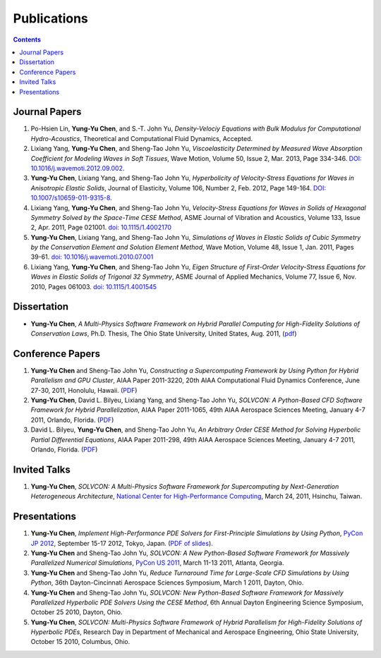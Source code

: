 ============
Publications
============

.. contents::

Journal Papers
==============

#. Po-Hsien Lin, **Yung-Yu Chen**, and S.-T. John Yu,
   *Density-Velociy Equations with Bulk Modulus for Computational
   Hydro-Acoustics*,
   Theoretical and Computational Fluid Dynamics,
   Accepted.

#. Lixiang Yang, **Yung-Yu Chen**, and Sheng-Tao John Yu,
   *Viscoelasticity Determined by Measured Wave Absorption Coefficient for
   Modeling Waves in Soft Tissues*,
   Wave Motion,
   Volume 50, Issue 2, Mar. 2013, Page 334-346.
   `DOI: 10.1016/j.wavemoti.2012.09.002
   <http://dx.doi.org/10.1016/j.wavemoti.2012.09.002>`_.

#. **Yung-Yu Chen**, Lixiang Yang, and Sheng-Tao John Yu,
   *Hyperbolicity of Velocity-Stress Equations for Waves in Anisotropic Elastic
   Solids*,
   Journal of Elasticity,
   Volume 106, Number 2, Feb. 2012, Page 149-164.
   `DOI: 10.1007/s10659-011-9315-8
   <http://dx.doi.org/10.1007/s10659-011-9315-8>`_.

#. Lixiang Yang, **Yung-Yu Chen**, and Sheng-Tao John Yu, 
   *Velocity-Stress Equations for Waves in Solids of Hexagonal Symmetry Solved
   by the Space-Time CESE Method*,
   ASME Journal of Vibration and Acoustics, Volume 133, Issue 2, Apr. 2011,
   Page 021001.
   `doi: 10.1115/1.4002170 <http://dx.doi.org/10.1115/1.4002170>`_

#. **Yung-Yu Chen**, Lixiang Yang, and Sheng-Tao John Yu,
   *Simulations of Waves in Elastic Solids of Cubic Symmetry by the
   Conservation Element and Solution Element Method*,
   Wave Motion, Volume 48, Issue 1, Jan. 2011, Pages 39-61.
   `doi: 10.1016/j.wavemoti.2010.07.001
   <http://dx.doi.org/10.1016/j.wavemoti.2010.07.001>`_

#. Lixiang Yang, **Yung-Yu Chen**, and Sheng-Tao John Yu, 
   *Eigen Structure of First-Order Velocity-Stress Equations for Waves in
   Elastic Solids of Trigonal 32 Symmetry*,
   ASME Journal of Applied Mechanics, Volume 77, Issue 6, Nov. 2010, Pages
   061003.
   `doi: 10.1115/1.4001545 <http://dx.doi.org/10.1115/1.4001545>`_

Dissertation
============

- **Yung-Yu Chen**,
  *A Multi-Physics Software Framework on Hybrid Parallel Computing for
  High-Fidelity Solutions of Conservation Laws*,
  Ph.D. Thesis, The Ohio State University, United States, Aug. 2011, 
  (`pdf <_static/yyc_dissertation.pdf>`_)

Conference Papers
=================

#. **Yung-Yu Chen** and Sheng-Tao John Yu,
   *Constructing a Supercomputing Framework by Using Python for Hybrid
   Parallelism and GPU Cluster*,
   AIAA Paper 2011-3220,
   20th AIAA Computational Fluid Dynamics Conference, June 27-30, 2011,
   Honolulu, Hawaii. (PDF__)

   __ http://cfd.solvcon.net/pub/yungyuc/aiaa_cfd20_paper_submit.pdf

#. **Yung-Yu Chen**, David L. Bilyeu, Lixiang Yang, and Sheng-Tao John Yu,
   *SOLVCON: A Python-Based CFD Software Framework for Hybrid Parallelization*,
   AIAA Paper 2011-1065,
   49th AIAA Aerospace Sciences Meeting, January 4-7 2011, Orlando, Florida.
   (PDF__)

   __ http://cfd.solvcon.net/pub/yungyuc/asm49_submit.pdf

#. David L. Bilyeu, **Yung-Yu Chen**, and Sheng-Tao John Yu,
   *An Arbitrary Order CESE Method for Solving Hyperbolic Partial Differential
   Equations*,
   AIAA Paper 2011-298,
   49th AIAA Aerospace Sciences Meeting, January 4-7 2011, Orlando, Florida.
   (PDF__)

   __ http://cfd.solvcon.net/pub/davidb/CESE_4th.pdf

Invited Talks
=============

#. **Yung-Yu Chen**,
   *SOLVCON: A Multi-Physics Software Framework for Supercomputing by
   Next-Generation Heterogeneous Architecture*,
   `National Center for High-Performance Computing
   <http://www.nchc.org.tw/>`__,
   March 24, 2011, Hsinchu, Taiwan.

Presentations
=============

#. **Yung-Yu Chen**,
   *Implement High-Performance PDE Solvers for First-Principle Simulations by
   Using Python*,
   `PyCon JP 2012
   <http://2012.pycon.jp/program/sessions.html#session-16-1100-room351a-ja>`__,
   September 15-17 2012, Tokyo, Japan.  (`PDF of slides
   <https://bitbucket.org/yungyuc/talk/src/27e961878ea3/pyconjp2012/yyc_solvcon_pyconjp2012.pdf>`__).

#. **Yung-Yu Chen** and Sheng-Tao John Yu,
   *SOLVCON: A New Python-Based Software Framework for Massively Parallelized
   Numerical Simulations*,
   `PyCon US 2011 <http://us.pycon.org/2011/schedule/presentations/50/>`__,
   March 11-13 2011, Atlanta, Georgia.

#. **Yung-Yu Chen** and Sheng-Tao John Yu,
   *Reduce Turnaround Time for Large-Scale CFD Simulations by Using Python*,
   36th Dayton-Cincinnati Aerospace Sciences Symposium, March 1 2011, Dayton,
   Ohio.

#. **Yung-Yu Chen** and Sheng-Tao John Yu,
   *SOLVCON: New Python-Based Software Framework for Massively Parallelized
   Hyperbolic PDE Solvers Using the CESE Method*,
   6th Annual Dayton Engineering Science Symposium, October 25 2010, Dayton,
   Ohio.

#. **Yung-Yu Chen**,
   *SOLVCON: Multi-Physics Software Framework of Hybrid Parallelism for
   High-Fidelity Solutions of Hyperbolic PDEs*,
   Research Day in Department of Mechanical and Aerospace Engineering, Ohio
   State University, October 15 2010, Columbus, Ohio.

